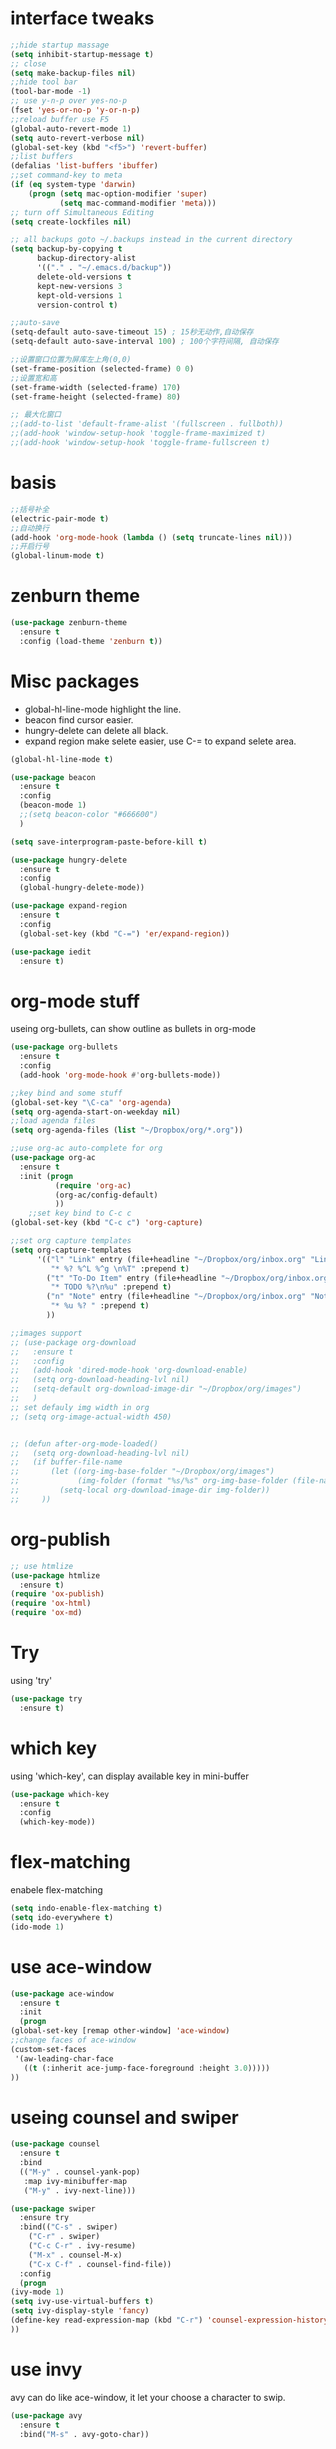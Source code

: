 #+STARTUP: overview
* interface tweaks
#+BEGIN_SRC emacs-lisp
  ;;hide startup massage
  (setq inhibit-startup-message t)
  ;; close
  (setq make-backup-files nil)
  ;;hide tool bar
  (tool-bar-mode -1)
  ;; use y-n-p over yes-no-p
  (fset 'yes-or-no-p 'y-or-n-p)
  ;;reload buffer use F5
  (global-auto-revert-mode 1)
  (setq auto-revert-verbose nil)
  (global-set-key (kbd "<f5>") 'revert-buffer)
  ;;list buffers
  (defalias 'list-buffers 'ibuffer)
  ;;set command-key to meta
  (if (eq system-type 'darwin)
      (progn (setq mac-option-modifier 'super)
             (setq mac-command-modifier 'meta)))
  ;; turn off Simultaneous Editing
  (setq create-lockfiles nil)

  ;; all backups goto ~/.backups instead in the current directory
  (setq backup-by-copying t
        backup-directory-alist
        '(("." . "~/.emacs.d/backup"))
        delete-old-versions t
        kept-new-versions 3
        kept-old-versions 1
        version-control t)

  ;;auto-save
  (setq-default auto-save-timeout 15) ; 15秒无动作,自动保存
  (setq-default auto-save-interval 100) ; 100个字符间隔, 自动保存

  ;;设置窗口位置为屏库左上角(0,0)
  (set-frame-position (selected-frame) 0 0)
  ;;设置宽和高
  (set-frame-width (selected-frame) 170)
  (set-frame-height (selected-frame) 80)

  ;; 最大化窗口
  ;;(add-to-list 'default-frame-alist '(fullscreen . fullboth))
  ;;(add-hook 'window-setup-hook 'toggle-frame-maximized t)
  ;;(add-hook 'window-setup-hook 'toggle-frame-fullscreen t)

#+END_SRC
* basis
#+BEGIN_SRC emacs-lisp
  ;;括号补全
  (electric-pair-mode t)
  ;;自动换行
  (add-hook 'org-mode-hook (lambda () (setq truncate-lines nil)))
  ;;开启行号
  (global-linum-mode t)
#+END_SRC

* zenburn theme
  #+BEGIN_SRC emacs-lisp
    (use-package zenburn-theme
      :ensure t
      :config (load-theme 'zenburn t))
  #+END_SRC
* Misc packages
  - global-hl-line-mode highlight the line.
  - beacon find cursor easier.
  - hungry-delete can delete all black.
  - expand region make selete easier, use C-= to expand selete area.
  #+BEGIN_SRC emacs-lisp
    (global-hl-line-mode t)

    (use-package beacon
      :ensure t
      :config
      (beacon-mode 1)
      ;;(setq beacon-color "#666600")
      )

    (setq save-interprogram-paste-before-kill t)

    (use-package hungry-delete
      :ensure t
      :config
      (global-hungry-delete-mode))

    (use-package expand-region
      :ensure t
      :config
      (global-set-key (kbd "C-=") 'er/expand-region))

    (use-package iedit
      :ensure t)
  #+END_SRC

* org-mode stuff
  useing org-bullets, can show outline as bullets in org-mode
  #+BEGIN_SRC emacs-lisp
    (use-package org-bullets
      :ensure t
      :config
      (add-hook 'org-mode-hook #'org-bullets-mode))

    ;;key bind and some stuff
    (global-set-key "\C-ca" 'org-agenda)
    (setq org-agenda-start-on-weekday nil)
    ;;load agenda files
    (setq org-agenda-files (list "~/Dropbox/org/*.org"))

    ;;use org-ac auto-complete for org
    (use-package org-ac
      :ensure t
      :init (progn
              (require 'org-ac)
              (org-ac/config-default)
              ))
        ;;set key bind to C-c c
    (global-set-key (kbd "C-c c") 'org-capture)

    ;;set org capture templates
    (setq org-capture-templates
          '(("l" "Link" entry (file+headline "~/Dropbox/org/inbox.org" "Links")
             "* %? %^L %^g \n%T" :prepend t)
            ("t" "To-Do Item" entry (file+headline "~/Dropbox/org/inbox.org" "To-Do")
             "* TODO %?\n%u" :prepend t)
            ("n" "Note" entry (file+headline "~/Dropbox/org/inbox.org" "Notes")
             "* %u %? " :prepend t)
            ))

    ;;images support
    ;; (use-package org-download
    ;;   :ensure t
    ;;   :config
    ;;   (add-hook 'dired-mode-hook 'org-download-enable)
    ;;   (setq org-download-heading-lvl nil)
    ;;   (setq-default org-download-image-dir "~/Dropbox/org/images")
    ;;   )
    ;; set defauly img width in org
    ;; (setq org-image-actual-width 450)


    ;; (defun after-org-mode-loaded()
    ;;   (setq org-download-heading-lvl nil)
    ;;   (if buffer-file-name
    ;;       (let ((org-img-base-folder "~/Dropbox/org/images")
    ;;             (img-folder (format "%s/%s" org-img-base-folder (file-name-base buffer-file-name))))
    ;;         (setq-local org-download-image-dir img-folder))
    ;;     ))

  #+END_SRC
* org-publish
#+BEGIN_SRC emacs-lisp
  ;; use htmlize
  (use-package htmlize
    :ensure t)
  (require 'ox-publish)
  (require 'ox-html)
  (require 'ox-md)

#+END_SRC
* Try
  using 'try'
#+BEGIN_SRC emacs-lisp
  (use-package try
    :ensure t)
#+END_SRC

* which key
  using 'which-key', can display available key in mini-buffer
#+BEGIN_SRC emacs-lisp
(use-package which-key
  :ensure t
  :config
  (which-key-mode))
#+END_SRC

* flex-matching
  enabele flex-matching
  #+BEGIN_SRC emacs-lisp
    (setq indo-enable-flex-matching t)
    (setq ido-everywhere t)
    (ido-mode 1)
  #+END_SRC

* use ace-window
  #+BEGIN_SRC emacs-lisp
    (use-package ace-window
      :ensure t
      :init
      (progn
	(global-set-key [remap other-window] 'ace-window)
	;;change faces of ace-window
	(custom-set-faces
	 '(aw-leading-char-face
	   ((t (:inherit ace-jump-face-foreground :height 3.0)))))
	))
  #+END_SRC

* useing counsel and swiper
  #+BEGIN_SRC emacs-lisp
    (use-package counsel
      :ensure t
      :bind
      (("M-y" . counsel-yank-pop)
       :map ivy-minibuffer-map
       ("M-y" . ivy-next-line)))

    (use-package swiper
      :ensure try
      :bind(("C-s" . swiper)
	    ("C-r" . swiper)
	    ("C-c C-r" . ivy-resume)
	    ("M-x" . counsel-M-x)
	    ("C-x C-f" . counsel-find-file))
      :config
      (progn
	(ivy-mode 1)
	(setq ivy-use-virtual-buffers t)
	(setq ivy-display-style 'fancy)
	(define-key read-expression-map (kbd "C-r") 'counsel-expression-history)
	))
  #+END_SRC

* use invy
avy can do like ace-window, it let your choose a character to swip.
  #+BEGIN_SRC emacs-lisp
    (use-package avy
      :ensure t
      :bind("M-s" . avy-goto-char))
  #+END_SRC

* useing auto-complete
  #+BEGIN_SRC emacs-lisp
    (use-package auto-complete
      :ensure t
      :init
      (progn
	(ac-config-default)
	(global-auto-complete-mode t)
	))
  #+END_SRC

* use color theme
;;(use-package color-theme
;;  :ensure t)
* Flycheck
  #+BEGIN_SRC emacs-lisp
    (use-package flycheck
      :ensure t
      :init
      (global-flycheck-mode t))

  #+END_SRC
* Python
  jedi is complete package for python.

  It combines and configures a number of other packages, both written
  in Emacs Lisp as well as Python.
  #+BEGIN_SRC emacs-lisp
    (use-package elpy
      :ensure t
      :config
          (elpy-enable))

    ;;(setq python-shell-interpreter "~/.pyenv/shims/python")

    (use-package pyenv-mode
      :ensure t)

    (use-package jedi
      :ensure t
      :init
      (add-hook 'python-mode-hook 'jedi:setup)
          (add-hook 'python-mode-hook 'jedi:ac-setup))

    (use-package exec-path-from-shell
      :ensure t
      :init
      (when (memq window-system '(mac ns x))
        (exec-path-from-shell-initialize)))
  #+END_SRC

* Yasnippet
  #+BEGIN_SRC emacs-lisp
    (use-package yasnippet
      :ensure t
      :init
      (yas-global-mode 1))


  #+END_SRC

* Web mode
  #+BEGIN_SRC emacs-lisp
    (use-package web-mode
      :ensure t
      :config
      (add-to-list 'auto-mode-alist '("\\.html?\\'" . web-mode))
      (setq web-mode-engines-alist
	    '(("django"    . "\\.html\\'")))
      (setq web-mode-ac-sources-alist
	    '(("css" . (ac-source-css-property))
	      ("html" . (ac-source-words-in-buffer ac-source-abbrev))))

      (setq web-mode-enable-auto-closing t)
      (setq web-mode-enable-auto-quoting t)) ; this fixes the quote problem I mentioned

  #+END_SRC
* emment
- emment是一个html开发工具，可以自动补全标签。用法可以在
  [[https://github.com/smihica/emmet-mode][Github-emmet-mode]]查看。
#+BEGIN_SRC emacs-lisp
  (use-package emmet-mode
    :ensure t
    :config
    (add-hook 'sgml-mode-hook 'emmet-mode) ;; Auto-start on any markup modes
    (add-hook 'web-mode-hook 'emmet-mode) ;; Auto-start on any markup modes
    (add-hook 'css-mode-hook  'emmet-mode) ;; enable Emmet's css abbreviation.
    )
#+END_SRC
* ibuffer
ibuffer也是一个emacs的自带package，有很多特性，可以在ibuffer里面按h来
查看有哪些。还增加了些配置让ibuffer更好用，比如关闭kill提示，和按文件
分类显示。
#+BEGIN_SRC emacs-lisp
  (global-set-key (kbd "C-x C-b") 'ibuffer)
  (setq ibuffer-saved-filter-groups
        (quote (("default"
                 ("dired" (mode . dired-mode))
                 ("org" (name . "^.*org$"))

                 ("web" (or (mode . web-mode) (mode . js2-mode)))
                 ("shell" (or (mode . eshell-mode) (mode . shell-mode)))
                 ("mu4e" (name . "\*mu4e\*"))
                 ("programming" (or
                                 (mode . python-mode)
                                 (mode . c++-mode)))
                 ("emacs" (or
                           (name . "^\\*scratch\\*$")
                           (name . "^\\*Messages\\*$")))
                 ))))
  (add-hook 'ibuffer-mode-hook
            (lambda ()
              (ibuffer-auto-mode 1)
              (ibuffer-switch-to-saved-filter-groups "default")))

  ;; don't show these
  ;;(add-to-list 'ibuffer-never-show-predicates "zowie")
  ;; Don't show filter groups if there are no buffers in that group
  (setq ibuffer-show-empty-filter-groups nil)

  ;; Don't ask for confirmation to delete marked buffers
  (setq ibuffer-expert t)
#+END_SRC
* insert time
#+BEGIN_SRC emacs-lisp
  ;; (defun now ()
  ;;   "Insert string for the current time formatted like '2:34 PM' or 1507121460"
  ;;   (interactive)                 ; permit invocation in minibuffer
  ;;   ;;(insert (format-time-string "%D %-I:%M %p")))
  ;;   (insert (format-time-string "%-I:%M %p")))
  ;;   ;;(insert (format-time-string "%02y%02m%02d%02H%02M%02S")))
  ;;   ;;(insert (format-time-string "%02y%02m%02d%02H%02M")))

  ;; (global-set-key "\C-xt" 'now)
#+END_SRC
* deft 
#+BEGIN_SRC emacs-lisp
  ;;deft emacs
  ;; (use-package deft
  ;;   :ensure t
  ;;   :bind ("C-c d" . deft)
  ;;   :commands (deft)
  ;;   :init (setq deft-directory "~/Dropbox/org/notes"
  ;;               deft-extensions '("org")
  ;;               deft-text-mode 'org-mode
  ;;               deft-recursive t
  ;;               deft-file-naming-rules '((noslash . "-"))
  ;;               deft-text-mode 'org-mode
  ;;               deft-use-filter-string-for-filename t
  ;;               deft-strip-summary-regexp
  ;;               (concat "\\("
  ;;                       "[\n\t]" ;; blank
  ;;                       "\\|^#\\+[[:upper:]_]+:.*$" ;; org-mode metadata
  ;;                       "\\|^#\\+[[:alnum:]_]+:.*$" ;; org-mode metadata
  ;;                       "\\)")))

#+END_SRC
* cnfonts
解决中英文字体混排
#+BEGIN_SRC emacs-lisp
  ;;(setq fonts
  ;;      (cond ((eq system-type 'darwin)     '("Monaco"    "STHeiti"))
  ;;            ((eq system-type 'gnu/linux)  '("Menlo"     "STHeiti"))
  ;;            ((eq system-type 'windows-nt) '("Consolas"  "Microsoft Yahei"))))
  ;;(set-face-attribute 'default nil :font
  ;;                    (format "%s:pixelsize=%d" (car fonts) 14))
  ;;(dolist (charset '(kana han symbol cjk-misc bopomofo))
  ;;  (set-fontset-font (frame-parameter nil 'font) charset
  ;;                    (font-spec :family (car (cdr fonts)))))
  ;;Fix chinese font width and rescale
  ;;(setq face-font-rescale-alist '(("Microsoft Yahei" . 1.2) ("WenQuanYi Micro HeiMono" . 1.2) ("STHeiti". 1.2)))
#+END_SRC

